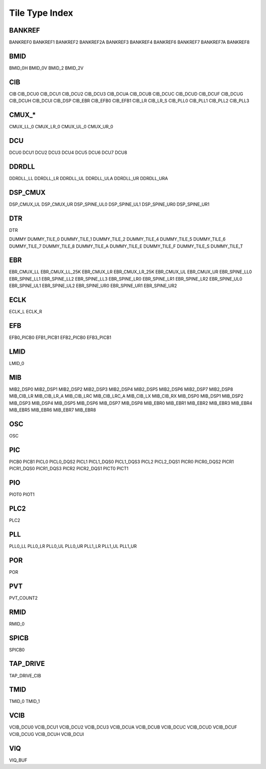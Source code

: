 Tile Type Index
===============

BANKREF
---------
BANKREF0
BANKREF1
BANKREF2
BANKREF2A
BANKREF3
BANKREF4
BANKREF6
BANKREF7
BANKREF7A
BANKREF8

BMID
------
BMID_0H
BMID_0V
BMID_2
BMID_2V

CIB
----
CIB
CIB_DCU0
CIB_DCU1
CIB_DCU2
CIB_DCU3
CIB_DCUA
CIB_DCUB
CIB_DCUC
CIB_DCUD
CIB_DCUF
CIB_DCUG
CIB_DCUH
CIB_DCUI
CIB_DSP
CIB_EBR
CIB_EFB0
CIB_EFB1
CIB_LR
CIB_LR_S
CIB_PLL0
CIB_PLL1
CIB_PLL2
CIB_PLL3

CMUX_*
-------
CMUX_LL_0
CMUX_LR_0
CMUX_UL_0
CMUX_UR_0

DCU
----
DCU0
DCU1
DCU2
DCU3
DCU4
DCU5
DCU6
DCU7
DCU8

DDRDLL
-------
DDRDLL_LL
DDRDLL_LR
DDRDLL_UL
DDRDLL_ULA
DDRDLL_UR
DDRDLL_URA

DSP_CMUX
---------
DSP_CMUX_UL
DSP_CMUX_UR
DSP_SPINE_UL0
DSP_SPINE_UL1
DSP_SPINE_UR0
DSP_SPINE_UR1

DTR
----
DTR

DUMMY
DUMMY_TILE_0
DUMMY_TILE_1
DUMMY_TILE_2
DUMMY_TILE_4
DUMMY_TILE_5
DUMMY_TILE_6
DUMMY_TILE_7
DUMMY_TILE_8
DUMMY_TILE_A
DUMMY_TILE_E
DUMMY_TILE_F
DUMMY_TILE_S
DUMMY_TILE_T

EBR
----
EBR_CMUX_LL
EBR_CMUX_LL_25K
EBR_CMUX_LR
EBR_CMUX_LR_25K
EBR_CMUX_UL
EBR_CMUX_UR
EBR_SPINE_LL0
EBR_SPINE_LL1
EBR_SPINE_LL2
EBR_SPINE_LL3
EBR_SPINE_LR0
EBR_SPINE_LR1
EBR_SPINE_LR2
EBR_SPINE_UL0
EBR_SPINE_UL1
EBR_SPINE_UL2
EBR_SPINE_UR0
EBR_SPINE_UR1
EBR_SPINE_UR2

ECLK
-----
ECLK_L
ECLK_R

EFB
----
EFB0_PICB0
EFB1_PICB1
EFB2_PICB0
EFB3_PICB1

LMID
-----
LMID_0

MIB
----
MIB2_DSP0
MIB2_DSP1
MIB2_DSP2
MIB2_DSP3
MIB2_DSP4
MIB2_DSP5
MIB2_DSP6
MIB2_DSP7
MIB2_DSP8
MIB_CIB_LR
MIB_CIB_LR_A
MIB_CIB_LRC
MIB_CIB_LRC_A
MIB_CIB_LX
MIB_CIB_RX
MIB_DSP0
MIB_DSP1
MIB_DSP2
MIB_DSP3
MIB_DSP4
MIB_DSP5
MIB_DSP6
MIB_DSP7
MIB_DSP8
MIB_EBR0
MIB_EBR1
MIB_EBR2
MIB_EBR3
MIB_EBR4
MIB_EBR5
MIB_EBR6
MIB_EBR7
MIB_EBR8


OSC
---
OSC

PIC
---
PICB0
PICB1
PICL0
PICL0_DQS2
PICL1
PICL1_DQS0
PICL1_DQS3
PICL2
PICL2_DQS1
PICR0
PICR0_DQS2
PICR1
PICR1_DQS0
PICR1_DQS3
PICR2
PICR2_DQS1
PICT0
PICT1

PIO
---
PIOT0
PIOT1

PLC2
----
PLC2

PLL
---
PLL0_LL
PLL0_LR
PLL0_UL
PLL0_UR
PLL1_LR
PLL1_UL
PLL1_UR

POR
---
POR

PVT
---
PVT_COUNT2

RMID
----
RMID_0

SPICB
-----
SPICB0

TAP_DRIVE
---------
TAP_DRIVE_CIB

TMID
----
TMID_0
TMID_1

VCIB
----
VCIB_DCU0
VCIB_DCU1
VCIB_DCU2
VCIB_DCU3
VCIB_DCUA
VCIB_DCUB
VCIB_DCUC
VCIB_DCUD
VCIB_DCUF
VCIB_DCUG
VCIB_DCUH
VCIB_DCUI

VIQ
---
VIQ_BUF

